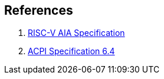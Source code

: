 [bibliography]
== References
. link:https://github.com/riscv/riscv-aia[RISC-V AIA Specification]
. link:https://uefi.org/sites/default/files/resources/ACPI_Spec_6_4_Jan22.pdf[ACPI Specification 6.4]

//bibliography::[]
